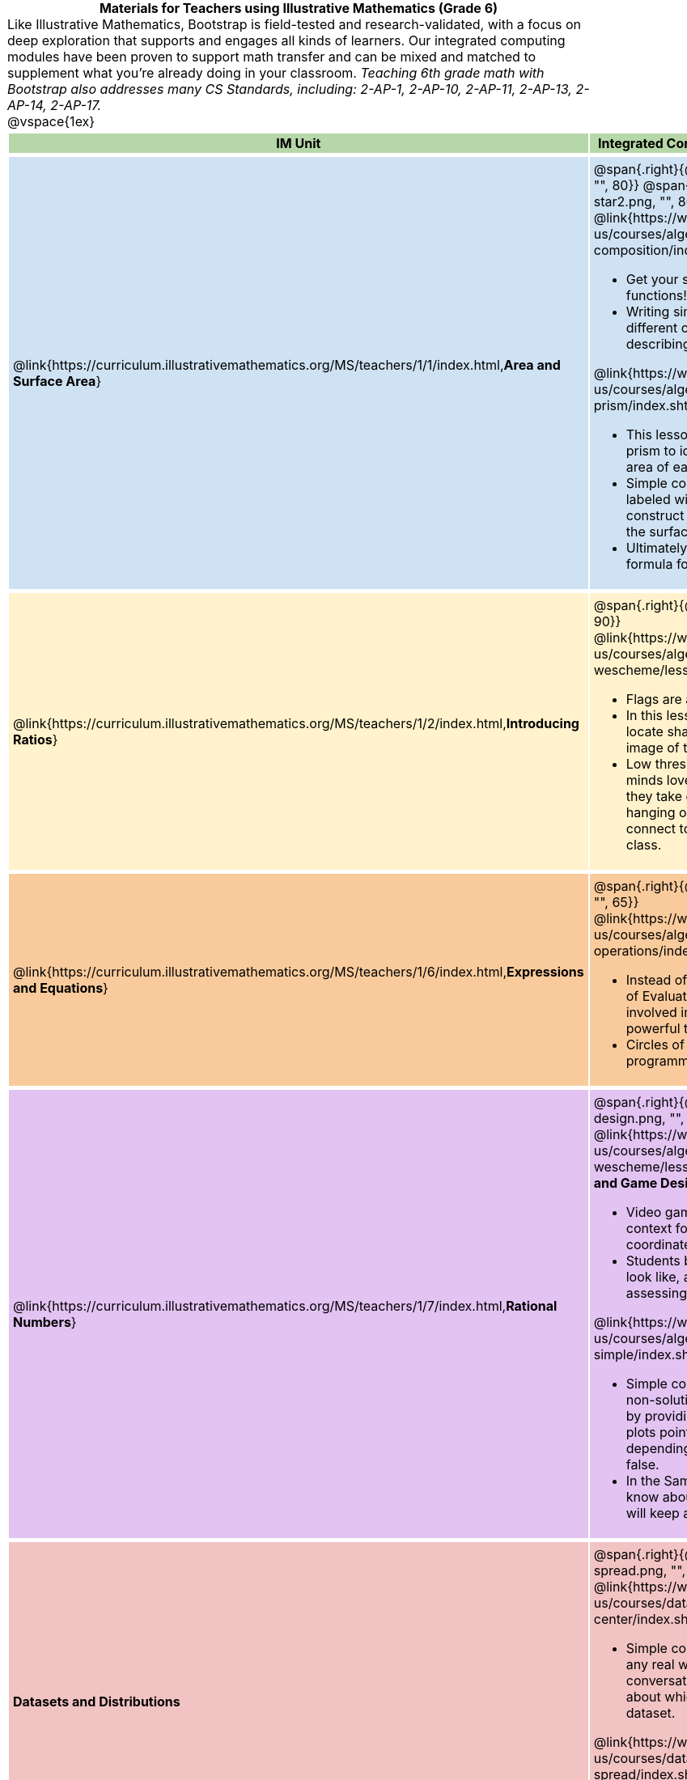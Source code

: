 = Materials for Teachers using Illustrative Mathematics (Grade 6)

++++
<style>
/* stuff we want to hide */
#footer, .acknowledgment, #savetodrive-div { display: none !important; }

body {
	margin: auto;
	color: 	black !important;
	width:	7.5in;
	height:	10in;
	-webkit-print-color-adjust: exact;
}

#header, #header *, h1 { background: none !important; color: black !important; }
h1, h2, .footer { font-size: 12pt; margin: 0px 6px; text-align: center !important; }
h1:before {
	content: url('../../images/Logo with Text.png');
 	display: block;
}
.ulist p, em, strong, #content { padding: 0 !important; margin: 0 !important; }
.funders { border: solid gray; border-width: 1px 0; margin: 10px 0; }

/* Table formatting */
table {
	order-collapse: separate;
	border-spacing: 2px 5px;
	border: none !important;
	margin-bottom: 1.75in;
	page-break-before: avoid;
}
tr th.tableblock, p { font-size: 1rem !important; margin: 0; }
tr th.tableblock { background: rgb(182, 215, 168); padding: 2px; }
table tr:nth-child(1) { background: rgb(207, 226, 243); }
table tr:nth-child(2) { background: rgb(255, 242, 204); }
table tr:nth-child(3) { background: rgb(249, 203, 156); }
table tr:nth-child(4) { background: rgb(226, 195, 242); }
table tr:nth-child(5) { background: rgb(242, 195, 195); }
table tr:nth-child(6) { background: rgb(168, 228, 237); }
table tr:nth-child(7) { background: rgb(234, 122, 122); }
tbody tr:nth-child(7) img { background: white; }
table tr td { padding: 5px; border: none !important; }

.footer { height: 1.3in; position: relative; margin: 10px auto; width: 7.5in; }
.footer img { height: 50px; margin: 5px; }

@media print {
	.footer {
		margin-top: -1.3in; /* always negate the height */
		bottom: 0 !important;
		page-break-before: always;
	}
}
</style>
++++

Like Illustrative Mathematics, Bootstrap is field-tested and research-validated, with a focus on deep exploration that supports and engages all kinds of learners.  Our integrated computing modules have been proven to support math transfer and can be mixed and matched to supplement what you’re already doing in your classroom. __Teaching 6th grade math with Bootstrap also addresses many CS Standards, including: 2-AP-1, 2-AP-10, 2-AP-11, 2-AP-13, 2-AP-14, 2-AP-17.__

@vspace{1ex}

[cols=".^1a,6a", stripes="none",options="header"]
|===
| *IM Unit*
| *Integrated Computing Lessons that can extend the IM Unit*


| @link{https://curriculum.illustrativemathematics.org/MS/teachers/1/1/index.html,*Area and Surface Area*}
| @span{.right}{@image{../../images/function-comp-star.png, "", 80}}
@span{.right}{@image{../../images/function-comp-star2.png, "", 80}}


@link{https://www.bootstrapworld.org/materials/latest/en-us/courses/algebra-wescheme/lessons/function-composition/index.shtml,*Making Shapes from Code*}

- Get your students coding with highly motivational image functions!
- Writing simple code to build a wide range of shapes of different colors and sizes, reinforces vocabulary for describing polygons.

@link{https://www.bootstrapworld.org/materials/latest/en-us/courses/algebra-wescheme/lessons/surface-area-rect-prism/index.shtml,*Surface Area of a Rectangular Prism*}

- This lesson engages students in analyzing a rectangular prism to identify which dimensions are need to find the area of each face.
- Simple code generates a printable set of rectangles labeled with dimensions. Students use printouts to construct paper models of their prisms and calculate the surface area.
- Ultimately, students can use their model to generate a formula for calculating the surface area of a prism.

| @link{https://curriculum.illustrativemathematics.org/MS/teachers/1/2/index.html,*Introducing Ratios*}
| @span{.right}{@image{../../images/making-flags.png, "", 90}}

@link{https://www.bootstrapworld.org/materials/latest/en-us/courses/algebra-wescheme/lessons/flags/index.shtml,*Making Flags*}

- Flags are an authentic application for ratios and scaling!
- In this lesson, students write code both to scale and locate shapes on the coordinate grid to recreate an image of their choosing.
- Low threshold and high ceiling, students of all kinds of minds love building flags - some will make many! And they take great pride in seeing their flags and code hanging on classroom walls, a rare opportunity to connect to and share pride in their identity in math class.

| @link{https://curriculum.illustrativemathematics.org/MS/teachers/1/6/index.html,*Expressions and Equations*}

| @span{.right}{@image{../../images/order-of-operations.png, "", 65}}

@link{https://www.bootstrapworld.org/materials/latest/en-us/courses/algebra-wescheme/lessons/order-of-operations/index.shtml,*Order of Operations*}

- Instead of a list of rules to memorize, we use the Circles of Evaluation to expose the structure of the math involved in evaluating expressions. Check it out! It’s a powerful tool.
- Circles of Evaluation can be used without any programming!

| @link{https://curriculum.illustrativemathematics.org/MS/teachers/1/7/index.html,*Rational Numbers*}
| @span{.right}{@image{../../images/coords-and-game-design.png, "", 135}}

@link{https://www.bootstrapworld.org/materials/latest/en-us/courses/algebra-wescheme/lessons/coordinates/index.shtml,*Coordinates and Game Design*}

- Video game design offers an exciting and relevant new context for students to apply their knowledge of the coordinate plane.
- Students brainstorm what they want their own game to look like, and then design a screenshot of that game by assessing the ordered pair location of each character.

@link{https://www.bootstrapworld.org/materials/latest/en-us/courses/algebra-wescheme/lessons/inequalities1-simple/index.shtml,*Simple Inequalities*}

- Simple code enables students to test solutions and non-solutions to inequalities,concretizing the concept by providing immediate visual feedback. The computer plots points provided by students in either green or red, depending on if those points make the inequality true or false.
- In the Sam the Butterfly lesson, students use what they know about inequalities to define the boundaries that will keep a video game character on the screen.

| *Datasets and Distributions*
| @span{.right}{@image{../../images/measures-of-spread.png, "", 150}}

@link{https://www.bootstrapworld.org/materials/fall2021/en-us/courses/data-science/lessons/measures-of-center/index.shtml,*Measures of Center*}

- Simple code returns the mean, median, and mode(s) for any real world dataset, allowing for meaningful conversations about why we have to think carefully about which measure of center best represents a given dataset.

@link{https://www.bootstrapworld.org/materials/fall2020/en-us/courses/data-science/lessons/ds-measures-of-spread/index.shtml,*Spread of a Dataset*}

- Simple code generates 5-number summaries, box plots and/or histograms for any dataset, connecting this generally abstract concept to real world analysis.


|===

[.footer]
--
Excited to learn more? @link{http://bootstrapworld.org/materials/, Our materials} are free of charge, and we love training teachers to use them! @link{https://www.bootstrapworld.org/workshops/index.shtml, Sign up for a workshop} today!

[.funders]
Created with support from: @image{../../../../lib/images/nsf.png}

www.BootstrapWorld.org  |  contact@BootstrapWorld.org
--

